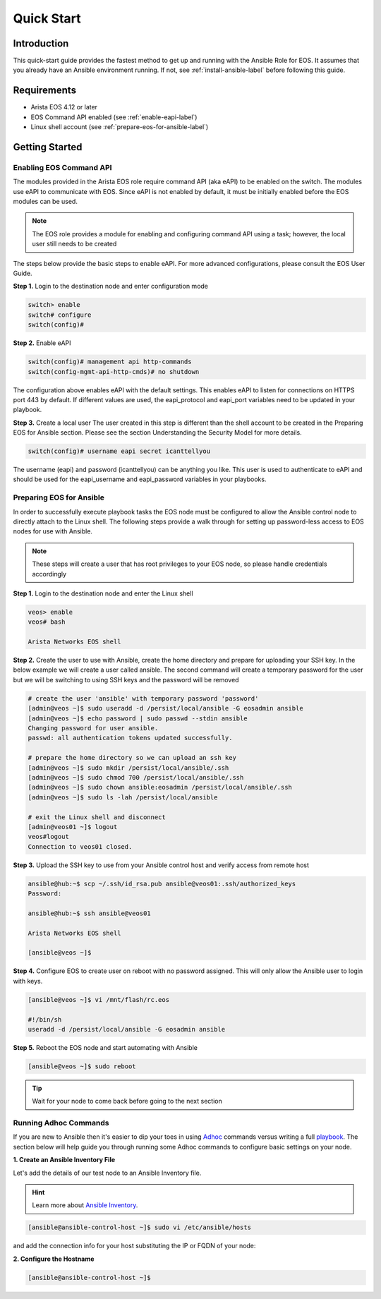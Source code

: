 ###########
Quick Start
###########

************
Introduction
************
This quick-start guide provides the fastest method to get up and running with
the Ansible Role for EOS.  It assumes that you already have an Ansible
environment running. If not, see :ref:`install-ansible-label` before following
this guide.

************
Requirements
************
* Arista EOS 4.12 or later
* EOS Command API enabled (see :ref:`enable-eapi-label`)
* Linux shell account (see :ref:`prepare-eos-for-ansible-label`)


***************
Getting Started
***************

.. _enable-eapi-label:

Enabling EOS Command API
========================

The modules provided in the Arista EOS role require command API (aka eAPI)
to be enabled on the switch. The modules use eAPI to communicate with EOS.
Since eAPI is not enabled by default, it must be initially enabled before the
EOS modules can be used.

.. Note:: The EOS role provides a module for enabling and configuring command
          API using a task; however, the local user still needs to be created


The steps below provide the basic steps to enable eAPI.  For more advanced
configurations, please consult the EOS User Guide.

**Step 1.** Login to the destination node and enter configuration mode

.. code-block:: console

  switch> enable
  switch# configure
  switch(config)#


**Step 2.** Enable eAPI

.. code-block:: console

  switch(config)# management api http-commands
  switch(config-mgmt-api-http-cmds)# no shutdown


The configuration above enables eAPI with the default settings.  This enables
eAPI to listen for connections on HTTPS port 443 by default.  If different
values are used, the eapi_protocol and eapi_port variables need to be updated
in your playbook.

**Step 3.** Create a local user
The user created in this step is different than the shell account to be
created in the Preparing EOS for Ansible section.  Please see the section
Understanding the Security Model for more details.

.. code-block:: console

  switch(config)# username eapi secret icanttellyou


The username (eapi) and password (icanttellyou) can be anything you like.
This user is used to authenticate to eAPI and should be used for the
eapi_username and eapi_password variables in your playbooks.


.. _prepare-eos-for-ansible-label:

Preparing EOS for Ansible
=========================

In order to successfully execute playbook tasks the EOS node must be
configured to allow the Ansible control node to directly attach to the
Linux shell.  The following steps provide a walk through for setting up
password-less access to EOS nodes for use with Ansible.

.. Note:: These steps will create a user that has root privileges to your EOS
          node, so please handle credentials accordingly

**Step 1.** Login to the destination node and enter the Linux shell

.. code-block:: console

  veos> enable
  veos# bash

  Arista Networks EOS shell


**Step 2.** Create the user to use with Ansible, create the home directory
and prepare for uploading your SSH key. In the below example we will create
a user called ansible. The second command will create a temporary password
for the user but we will be switching to using SSH keys and the password
will be removed

.. code-block:: console

  # create the user 'ansible' with temporary password 'password'
  [admin@veos ~]$ sudo useradd -d /persist/local/ansible -G eosadmin ansible
  [admin@veos ~]$ echo password | sudo passwd --stdin ansible
  Changing password for user ansible.
  passwd: all authentication tokens updated successfully.

  # prepare the home directory so we can upload an ssh key
  [admin@veos ~]$ sudo mkdir /persist/local/ansible/.ssh
  [admin@veos ~]$ sudo chmod 700 /persist/local/ansible/.ssh
  [admin@veos ~]$ sudo chown ansible:eosadmin /persist/local/ansible/.ssh
  [admin@veos ~]$ sudo ls -lah /persist/local/ansible

  # exit the Linux shell and disconnect
  [admin@veos01 ~]$ logout
  veos#logout
  Connection to veos01 closed.


**Step 3.** Upload the SSH key to use from your Ansible control host and
verify access from remote host

.. code-block:: console

  ansible@hub:~$ scp ~/.ssh/id_rsa.pub ansible@veos01:.ssh/authorized_keys
  Password:

  ansible@hub:~$ ssh ansible@veos01

  Arista Networks EOS shell

  [ansible@veos ~]$


**Step 4.** Configure EOS to create user on reboot with no password assigned.
This will only allow the Ansible user to login with keys.

.. code-block:: console

  [ansible@veos ~]$ vi /mnt/flash/rc.eos

  #!/bin/sh
  useradd -d /persist/local/ansible -G eosadmin ansible


**Step 5.** Reboot the EOS node and start automating with Ansible

.. code-block:: console

  [ansible@veos ~]$ sudo reboot

.. tip:: Wait for your node to come back before going to the next section


Running Adhoc Commands
======================
If you are new to Ansible then it's easier to dip your toes in using `Adhoc <http://docs.ansible.com/intro_adhoc.html>`_
commands versus writing a full `playbook <http://docs.ansible.com/playbooks.html>`_.
The section below will help guide you through running some Adhoc commands
to configure basic settings on your node.


**1. Create an Ansible Inventory File**

Let's add the details of our test node to an Ansible Inventory file.

.. hint:: Learn more about `Ansible Inventory <http://docs.ansible.com/intro_inventory.html>`_.

.. code-block:: console

  [ansible@ansible-control-host ~]$ sudo vi /etc/ansible/hosts

and add the connection info for your host substituting the IP or FQDN of your node:

.. code-block:: console




**2. Configure the Hostname**

.. code-block:: console

  [ansible@ansible-control-host ~]$
